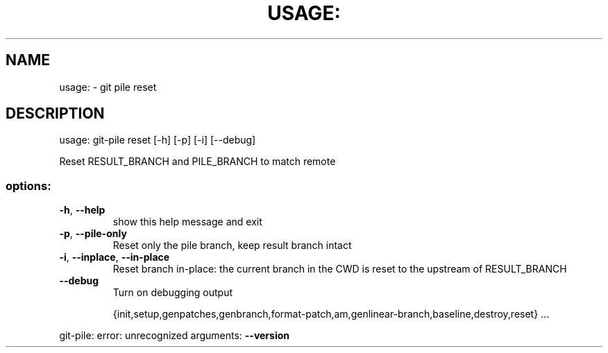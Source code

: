 .\" DO NOT MODIFY THIS FILE!  It was generated by help2man 1.49.2.
.TH USAGE: "1" "December 2022" "usage: git-pile [-h] [-v]" "User Commands"
.SH NAME
usage: \- git pile reset
.SH DESCRIPTION
usage: git\-pile reset [\-h] [\-p] [\-i] [\-\-debug]
.PP
Reset RESULT_BRANCH and PILE_BRANCH to match remote
.SS "options:"
.TP
\fB\-h\fR, \fB\-\-help\fR
show this help message and exit
.TP
\fB\-p\fR, \fB\-\-pile\-only\fR
Reset only the pile branch, keep result branch intact
.TP
\fB\-i\fR, \fB\-\-inplace\fR, \fB\-\-in\-place\fR
Reset branch in\-place: the current branch in the CWD
is reset to the upstream of RESULT_BRANCH
.TP
\fB\-\-debug\fR
Turn on debugging output
.IP
{init,setup,genpatches,genbranch,format\-patch,am,genlinear\-branch,baseline,destroy,reset}
\&...
.PP
git\-pile: error: unrecognized arguments: \fB\-\-version\fR
